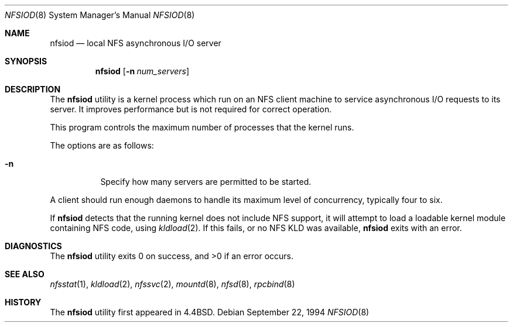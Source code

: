 .\" Copyright (c) 1989, 1991, 1993
.\"	The Regents of the University of California.  All rights reserved.
.\"
.\" Redistribution and use in source and binary forms, with or without
.\" modification, are permitted provided that the following conditions
.\" are met:
.\" 1. Redistributions of source code must retain the above copyright
.\"    notice, this list of conditions and the following disclaimer.
.\" 2. Redistributions in binary form must reproduce the above copyright
.\"    notice, this list of conditions and the following disclaimer in the
.\"    documentation and/or other materials provided with the distribution.
.\" 3. All advertising materials mentioning features or use of this software
.\"    must display the following acknowledgement:
.\"	This product includes software developed by the University of
.\"	California, Berkeley and its contributors.
.\" 4. Neither the name of the University nor the names of its contributors
.\"    may be used to endorse or promote products derived from this software
.\"    without specific prior written permission.
.\"
.\" THIS SOFTWARE IS PROVIDED BY THE REGENTS AND CONTRIBUTORS ``AS IS'' AND
.\" ANY EXPRESS OR IMPLIED WARRANTIES, INCLUDING, BUT NOT LIMITED TO, THE
.\" IMPLIED WARRANTIES OF MERCHANTABILITY AND FITNESS FOR A PARTICULAR PURPOSE
.\" ARE DISCLAIMED.  IN NO EVENT SHALL THE REGENTS OR CONTRIBUTORS BE LIABLE
.\" FOR ANY DIRECT, INDIRECT, INCIDENTAL, SPECIAL, EXEMPLARY, OR CONSEQUENTIAL
.\" DAMAGES (INCLUDING, BUT NOT LIMITED TO, PROCUREMENT OF SUBSTITUTE GOODS
.\" OR SERVICES; LOSS OF USE, DATA, OR PROFITS; OR BUSINESS INTERRUPTION)
.\" HOWEVER CAUSED AND ON ANY THEORY OF LIABILITY, WHETHER IN CONTRACT, STRICT
.\" LIABILITY, OR TORT (INCLUDING NEGLIGENCE OR OTHERWISE) ARISING IN ANY WAY
.\" OUT OF THE USE OF THIS SOFTWARE, EVEN IF ADVISED OF THE POSSIBILITY OF
.\" SUCH DAMAGE.
.\"
.\"     From: @(#)nfsiod.8	8.2 (Berkeley) 2/22/94
.\" $FreeBSD: src/sbin/nfsiod/nfsiod.8,v 1.16 2002/08/10 20:19:04 mux Exp $
.\"
.Dd September 22, 1994
.Dt NFSIOD 8
.Os
.Sh NAME
.Nm nfsiod
.Nd local
.Tn NFS
asynchronous I/O server
.Sh SYNOPSIS
.Nm
.Op Fl n Ar num_servers
.Sh DESCRIPTION
The
.Nm
utility is a kernel process which run on an
.Tn NFS
client machine to service asynchronous I/O requests to its server.
It improves performance but is not required for correct operation.
.Pp
This program controls the maximum number of processes that the kernel runs.
.Pp
The options are as follows:
.Bl -tag -width indent
.It Fl n
Specify how many servers are permitted to be started.
.El
.Pp
A client should run enough daemons to handle its maximum
level of concurrency, typically four to six.
.Pp
If
.Nm
detects that the running kernel does not include
.Tn NFS
support, it will attempt to load a loadable kernel module containing
.Tn NFS
code, using
.Xr kldload 2 .
If this fails, or no
.Tn NFS
KLD was available,
.Nm
exits with an error.
.Sh DIAGNOSTICS
.Ex -std
.Sh SEE ALSO
.Xr nfsstat 1 ,
.Xr kldload 2 ,
.Xr nfssvc 2 ,
.Xr mountd 8 ,
.Xr nfsd 8 ,
.Xr rpcbind 8
.Sh HISTORY
The
.Nm
utility first appeared in
.Bx 4.4 .
